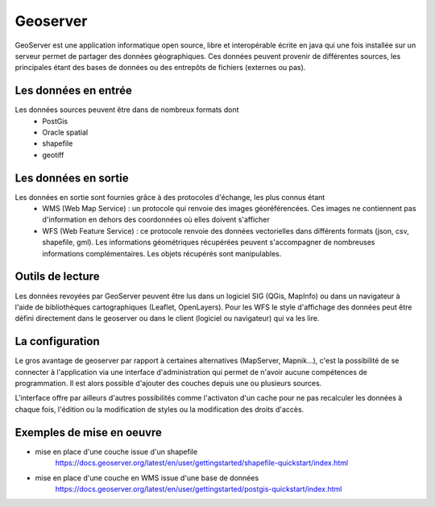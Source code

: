 Geoserver
=================================================================================================

.. image:: _static/geoserver_logo.png

GeoServer est une application informatique open source, libre et interopérable écrite en java qui une fois installée sur un serveur permet de partager des données géographiques. Ces données peuvent provenir de différentes sources, les principales étant des bases de données ou des entrepôts de fichiers (externes ou pas).


Les données en entrée
------  
Les données sources peuvent être dans de nombreux formats dont 
    - PostGis
    - Oracle spatial
    - shapefile
    - geotiff
   
Les données en sortie
------
Les données en sortie sont fournies grâce à des protocoles d'échange, les plus connus étant
  - WMS (Web Map Service) : un protocole qui renvoie des images géoréférencées. Ces images ne contiennent pas d'information en dehors des coordonnées où elles doivent s'afficher
  - WFS (Web Feature Service) : ce protocole renvoie des données vectorielles dans différents formats (json, csv, shapefile, gml). Les informations géométriques récupérées peuvent s'accompagner de nombreuses informations complémentaires. Les objets récupérés sont manipulables. 
  
Outils de lecture
------
Les données revoyées par GeoServer peuvent être lus dans un logiciel SIG (QGis, MapInfo) ou dans un navigateur à l'aide de bibliothèques cartographiques (Leaflet, OpenLayers). Pour les WFS le style d'affichage des données peut être défini directement dans le geoserver ou dans le client (logiciel ou navigateur) qui va les lire.

La configuration
------
Le gros avantage de geoserver par rapport à certaines alternatives (MapServer, Mapnik...), c'est la possibilité de se connecter à l'application via une interface d'administration qui permet de n'avoir aucune compétences de programmation. Il est alors possible d'ajouter des couches depuis une ou plusieurs sources. 

.. image:: _static/geoserver_interface.png

L'interface offre par ailleurs d'autres possibilités comme l'activaton d'un cache pour ne pas recalculer les données à chaque fois, l'édition ou la modification de styles ou la modification des droits d'accès.

Exemples de mise en oeuvre
------
- mise en place d'une couche issue d'un shapefile
    https://docs.geoserver.org/latest/en/user/gettingstarted/shapefile-quickstart/index.html

- mise en place d'une couche en WMS issue d'une base de données
    https://docs.geoserver.org/latest/en/user/gettingstarted/postgis-quickstart/index.html


